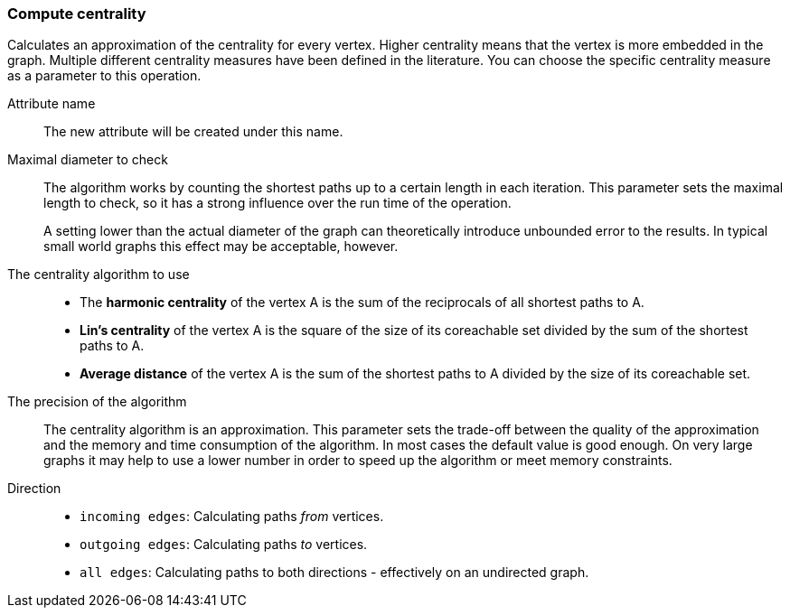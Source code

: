 ### Compute centrality

Calculates an approximation of the centrality for every vertex. Higher centrality means that
the vertex is more embedded in the graph. Multiple different centrality measures have been defined
in the literature. You can choose the specific centrality measure as a parameter to this operation.

====
[[name]] Attribute name::
The new attribute will be created under this name.

[[maxdiameter]] Maximal diameter to check::
The algorithm works by counting the shortest paths up to a certain length in each iteration.
This parameter sets the maximal length to check, so it has a strong influence over the run
time of the operation.
+
A setting lower than the actual diameter of the graph can theoretically introduce unbounded error
to the results. In typical small world graphs this effect may be acceptable, however.

[[algorithm]] The centrality algorithm to use::
- The **harmonic centrality** of the vertex A is the sum of the reciprocals of all shortest paths to
A.
- **Lin's centrality** of the vertex A is the square of the size of its coreachable set divided by
the sum of the shortest paths to A.
- **Average distance** of the vertex A is the sum of the shortest paths to A divided by the size of
its coreachable set.

[[bits]] The precision of the algorithm::
The centrality algorithm is an approximation. This parameter sets the trade-off between
the quality of the approximation and the memory and time consumption of the algorithm.
In most cases the default value is good enough. On very large graphs it may help to use
a lower number in order to speed up the algorithm or meet memory constraints.

[[direction]] Direction::
 - `incoming edges`: Calculating paths _from_ vertices.
 - `outgoing edges`: Calculating paths _to_ vertices.
 - `all edges`: Calculating paths to both directions - effectively on an undirected graph.
====
